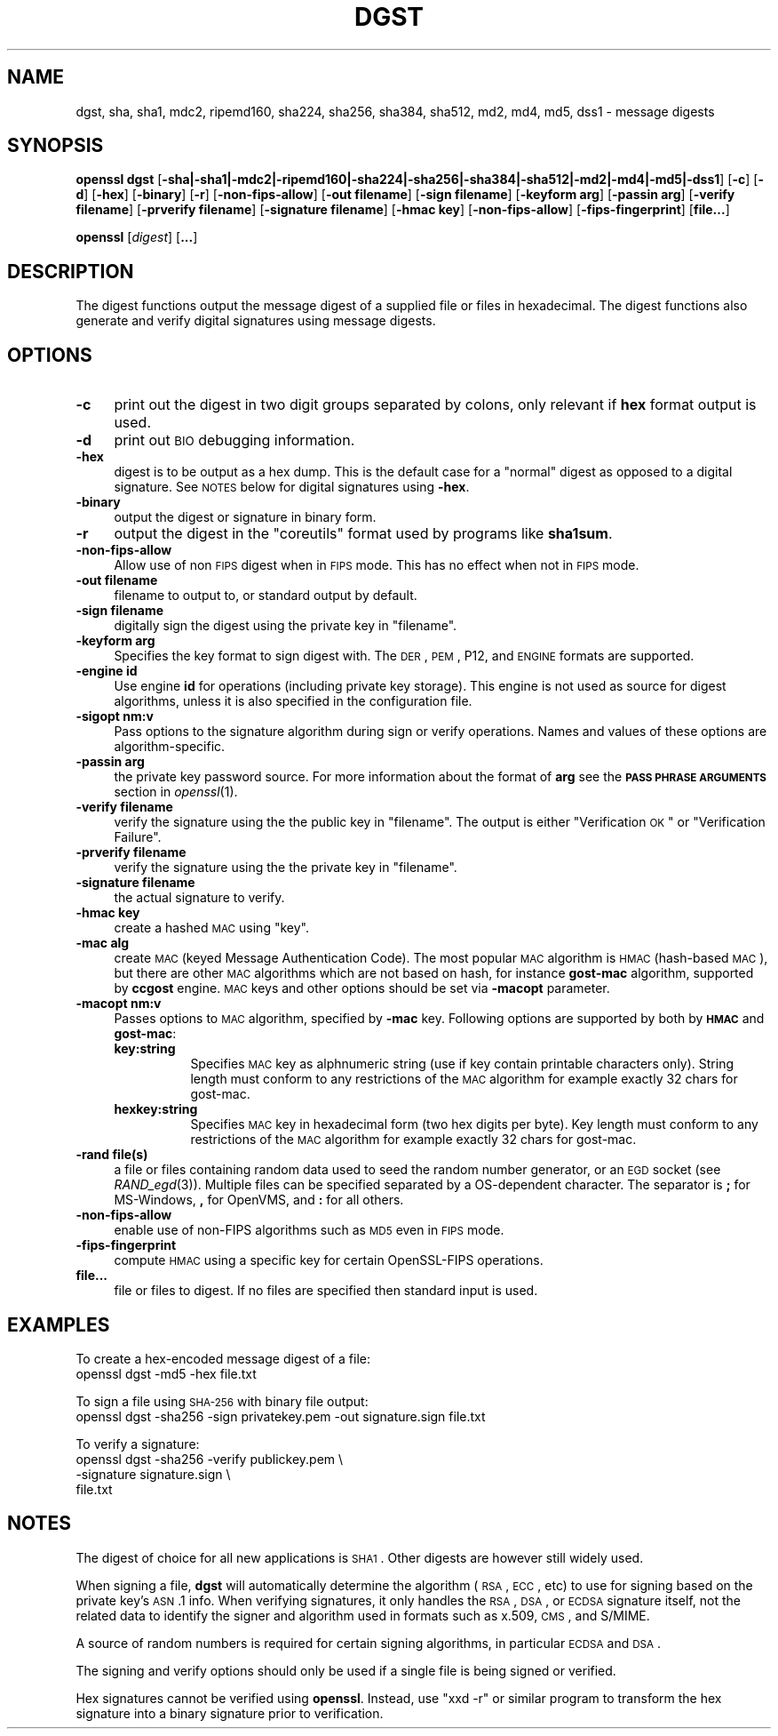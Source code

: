 .\" Automatically generated by Pod::Man 2.25 (Pod::Simple 3.16)
.\"
.\" Standard preamble:
.\" ========================================================================
.de Sp \" Vertical space (when we can't use .PP)
.if t .sp .5v
.if n .sp
..
.de Vb \" Begin verbatim text
.ft CW
.nf
.ne \\$1
..
.de Ve \" End verbatim text
.ft R
.fi
..
.\" Set up some character translations and predefined strings.  \*(-- will
.\" give an unbreakable dash, \*(PI will give pi, \*(L" will give a left
.\" double quote, and \*(R" will give a right double quote.  \*(C+ will
.\" give a nicer C++.  Capital omega is used to do unbreakable dashes and
.\" therefore won't be available.  \*(C` and \*(C' expand to `' in nroff,
.\" nothing in troff, for use with C<>.
.tr \(*W-
.ds C+ C\v'-.1v'\h'-1p'\s-2+\h'-1p'+\s0\v'.1v'\h'-1p'
.ie n \{\
.    ds -- \(*W-
.    ds PI pi
.    if (\n(.H=4u)&(1m=24u) .ds -- \(*W\h'-12u'\(*W\h'-12u'-\" diablo 10 pitch
.    if (\n(.H=4u)&(1m=20u) .ds -- \(*W\h'-12u'\(*W\h'-8u'-\"  diablo 12 pitch
.    ds L" ""
.    ds R" ""
.    ds C` ""
.    ds C' ""
'br\}
.el\{\
.    ds -- \|\(em\|
.    ds PI \(*p
.    ds L" ``
.    ds R" ''
'br\}
.\"
.\" Escape single quotes in literal strings from groff's Unicode transform.
.ie \n(.g .ds Aq \(aq
.el       .ds Aq '
.\"
.\" If the F register is turned on, we'll generate index entries on stderr for
.\" titles (.TH), headers (.SH), subsections (.SS), items (.Ip), and index
.\" entries marked with X<> in POD.  Of course, you'll have to process the
.\" output yourself in some meaningful fashion.
.ie \nF \{\
.    de IX
.    tm Index:\\$1\t\\n%\t"\\$2"
..
.    nr % 0
.    rr F
.\}
.el \{\
.    de IX
..
.\}
.\"
.\" Accent mark definitions (@(#)ms.acc 1.5 88/02/08 SMI; from UCB 4.2).
.\" Fear.  Run.  Save yourself.  No user-serviceable parts.
.    \" fudge factors for nroff and troff
.if n \{\
.    ds #H 0
.    ds #V .8m
.    ds #F .3m
.    ds #[ \f1
.    ds #] \fP
.\}
.if t \{\
.    ds #H ((1u-(\\\\n(.fu%2u))*.13m)
.    ds #V .6m
.    ds #F 0
.    ds #[ \&
.    ds #] \&
.\}
.    \" simple accents for nroff and troff
.if n \{\
.    ds ' \&
.    ds ` \&
.    ds ^ \&
.    ds , \&
.    ds ~ ~
.    ds /
.\}
.if t \{\
.    ds ' \\k:\h'-(\\n(.wu*8/10-\*(#H)'\'\h"|\\n:u"
.    ds ` \\k:\h'-(\\n(.wu*8/10-\*(#H)'\`\h'|\\n:u'
.    ds ^ \\k:\h'-(\\n(.wu*10/11-\*(#H)'^\h'|\\n:u'
.    ds , \\k:\h'-(\\n(.wu*8/10)',\h'|\\n:u'
.    ds ~ \\k:\h'-(\\n(.wu-\*(#H-.1m)'~\h'|\\n:u'
.    ds / \\k:\h'-(\\n(.wu*8/10-\*(#H)'\z\(sl\h'|\\n:u'
.\}
.    \" troff and (daisy-wheel) nroff accents
.ds : \\k:\h'-(\\n(.wu*8/10-\*(#H+.1m+\*(#F)'\v'-\*(#V'\z.\h'.2m+\*(#F'.\h'|\\n:u'\v'\*(#V'
.ds 8 \h'\*(#H'\(*b\h'-\*(#H'
.ds o \\k:\h'-(\\n(.wu+\w'\(de'u-\*(#H)/2u'\v'-.3n'\*(#[\z\(de\v'.3n'\h'|\\n:u'\*(#]
.ds d- \h'\*(#H'\(pd\h'-\w'~'u'\v'-.25m'\f2\(hy\fP\v'.25m'\h'-\*(#H'
.ds D- D\\k:\h'-\w'D'u'\v'-.11m'\z\(hy\v'.11m'\h'|\\n:u'
.ds th \*(#[\v'.3m'\s+1I\s-1\v'-.3m'\h'-(\w'I'u*2/3)'\s-1o\s+1\*(#]
.ds Th \*(#[\s+2I\s-2\h'-\w'I'u*3/5'\v'-.3m'o\v'.3m'\*(#]
.ds ae a\h'-(\w'a'u*4/10)'e
.ds Ae A\h'-(\w'A'u*4/10)'E
.    \" corrections for vroff
.if v .ds ~ \\k:\h'-(\\n(.wu*9/10-\*(#H)'\s-2\u~\d\s+2\h'|\\n:u'
.if v .ds ^ \\k:\h'-(\\n(.wu*10/11-\*(#H)'\v'-.4m'^\v'.4m'\h'|\\n:u'
.    \" for low resolution devices (crt and lpr)
.if \n(.H>23 .if \n(.V>19 \
\{\
.    ds : e
.    ds 8 ss
.    ds o a
.    ds d- d\h'-1'\(ga
.    ds D- D\h'-1'\(hy
.    ds th \o'bp'
.    ds Th \o'LP'
.    ds ae ae
.    ds Ae AE
.\}
.rm #[ #] #H #V #F C
.\" ========================================================================
.\"
.IX Title "DGST 1"
.TH DGST 1 "2016-05-03" "1.0.2h" "OpenSSL"
.\" For nroff, turn off justification.  Always turn off hyphenation; it makes
.\" way too many mistakes in technical documents.
.if n .ad l
.nh
.SH "NAME"
dgst, sha, sha1, mdc2, ripemd160, sha224, sha256, sha384, sha512, md2, md4, md5, dss1 \- message digests
.SH "SYNOPSIS"
.IX Header "SYNOPSIS"
\&\fBopenssl\fR \fBdgst\fR 
[\fB\-sha|\-sha1|\-mdc2|\-ripemd160|\-sha224|\-sha256|\-sha384|\-sha512|\-md2|\-md4|\-md5|\-dss1\fR]
[\fB\-c\fR]
[\fB\-d\fR]
[\fB\-hex\fR]
[\fB\-binary\fR]
[\fB\-r\fR]
[\fB\-non\-fips\-allow\fR]
[\fB\-out filename\fR]
[\fB\-sign filename\fR]
[\fB\-keyform arg\fR]
[\fB\-passin arg\fR]
[\fB\-verify filename\fR]
[\fB\-prverify filename\fR]
[\fB\-signature filename\fR]
[\fB\-hmac key\fR]
[\fB\-non\-fips\-allow\fR]
[\fB\-fips\-fingerprint\fR]
[\fBfile...\fR]
.PP
\&\fBopenssl\fR
[\fIdigest\fR]
[\fB...\fR]
.SH "DESCRIPTION"
.IX Header "DESCRIPTION"
The digest functions output the message digest of a supplied file or files
in hexadecimal.  The digest functions also generate and verify digital
signatures using message digests.
.SH "OPTIONS"
.IX Header "OPTIONS"
.IP "\fB\-c\fR" 4
.IX Item "-c"
print out the digest in two digit groups separated by colons, only relevant if
\&\fBhex\fR format output is used.
.IP "\fB\-d\fR" 4
.IX Item "-d"
print out \s-1BIO\s0 debugging information.
.IP "\fB\-hex\fR" 4
.IX Item "-hex"
digest is to be output as a hex dump. This is the default case for a \*(L"normal\*(R"
digest as opposed to a digital signature.  See \s-1NOTES\s0 below for digital
signatures using \fB\-hex\fR.
.IP "\fB\-binary\fR" 4
.IX Item "-binary"
output the digest or signature in binary form.
.IP "\fB\-r\fR" 4
.IX Item "-r"
output the digest in the \*(L"coreutils\*(R" format used by programs like \fBsha1sum\fR.
.IP "\fB\-non\-fips\-allow\fR" 4
.IX Item "-non-fips-allow"
Allow use of non \s-1FIPS\s0 digest when in \s-1FIPS\s0 mode.  This has no effect when not in
\&\s-1FIPS\s0 mode.
.IP "\fB\-out filename\fR" 4
.IX Item "-out filename"
filename to output to, or standard output by default.
.IP "\fB\-sign filename\fR" 4
.IX Item "-sign filename"
digitally sign the digest using the private key in \*(L"filename\*(R".
.IP "\fB\-keyform arg\fR" 4
.IX Item "-keyform arg"
Specifies the key format to sign digest with. The \s-1DER\s0, \s-1PEM\s0, P12,
and \s-1ENGINE\s0 formats are supported.
.IP "\fB\-engine id\fR" 4
.IX Item "-engine id"
Use engine \fBid\fR for operations (including private key storage).
This engine is not used as source for digest algorithms, unless it is
also specified in the configuration file.
.IP "\fB\-sigopt nm:v\fR" 4
.IX Item "-sigopt nm:v"
Pass options to the signature algorithm during sign or verify operations.
Names and values of these options are algorithm-specific.
.IP "\fB\-passin arg\fR" 4
.IX Item "-passin arg"
the private key password source. For more information about the format of \fBarg\fR
see the \fB\s-1PASS\s0 \s-1PHRASE\s0 \s-1ARGUMENTS\s0\fR section in \fIopenssl\fR\|(1).
.IP "\fB\-verify filename\fR" 4
.IX Item "-verify filename"
verify the signature using the the public key in \*(L"filename\*(R".
The output is either \*(L"Verification \s-1OK\s0\*(R" or \*(L"Verification Failure\*(R".
.IP "\fB\-prverify filename\fR" 4
.IX Item "-prverify filename"
verify the signature using the  the private key in \*(L"filename\*(R".
.IP "\fB\-signature filename\fR" 4
.IX Item "-signature filename"
the actual signature to verify.
.IP "\fB\-hmac key\fR" 4
.IX Item "-hmac key"
create a hashed \s-1MAC\s0 using \*(L"key\*(R".
.IP "\fB\-mac alg\fR" 4
.IX Item "-mac alg"
create \s-1MAC\s0 (keyed Message Authentication Code). The most popular \s-1MAC\s0
algorithm is \s-1HMAC\s0 (hash-based \s-1MAC\s0), but there are other \s-1MAC\s0 algorithms
which are not based on hash, for instance \fBgost-mac\fR algorithm,
supported by \fBccgost\fR engine. \s-1MAC\s0 keys and other options should be set
via \fB\-macopt\fR parameter.
.IP "\fB\-macopt nm:v\fR" 4
.IX Item "-macopt nm:v"
Passes options to \s-1MAC\s0 algorithm, specified by \fB\-mac\fR key.
Following options are supported by both by \fB\s-1HMAC\s0\fR and \fBgost-mac\fR:
.RS 4
.IP "\fBkey:string\fR" 8
.IX Item "key:string"
Specifies \s-1MAC\s0 key as alphnumeric string (use if key contain printable
characters only). String length must conform to any restrictions of
the \s-1MAC\s0 algorithm for example exactly 32 chars for gost-mac.
.IP "\fBhexkey:string\fR" 8
.IX Item "hexkey:string"
Specifies \s-1MAC\s0 key in hexadecimal form (two hex digits per byte).
Key length must conform to any restrictions of the \s-1MAC\s0 algorithm
for example exactly 32 chars for gost-mac.
.RE
.RS 4
.RE
.IP "\fB\-rand file(s)\fR" 4
.IX Item "-rand file(s)"
a file or files containing random data used to seed the random number
generator, or an \s-1EGD\s0 socket (see \fIRAND_egd\fR\|(3)).
Multiple files can be specified separated by a OS-dependent character.
The separator is \fB;\fR for MS-Windows, \fB,\fR for OpenVMS, and \fB:\fR for
all others.
.IP "\fB\-non\-fips\-allow\fR" 4
.IX Item "-non-fips-allow"
enable use of non-FIPS algorithms such as \s-1MD5\s0 even in \s-1FIPS\s0 mode.
.IP "\fB\-fips\-fingerprint\fR" 4
.IX Item "-fips-fingerprint"
compute \s-1HMAC\s0 using a specific key
for certain OpenSSL-FIPS operations.
.IP "\fBfile...\fR" 4
.IX Item "file..."
file or files to digest. If no files are specified then standard input is
used.
.SH "EXAMPLES"
.IX Header "EXAMPLES"
To create a hex-encoded message digest of a file:
 openssl dgst \-md5 \-hex file.txt
.PP
To sign a file using \s-1SHA\-256\s0 with binary file output:
 openssl dgst \-sha256 \-sign privatekey.pem \-out signature.sign file.txt
.PP
To verify a signature:
 openssl dgst \-sha256 \-verify publickey.pem \e
 \-signature signature.sign \e
 file.txt
.SH "NOTES"
.IX Header "NOTES"
The digest of choice for all new applications is \s-1SHA1\s0. Other digests are
however still widely used.
.PP
When signing a file, \fBdgst\fR will automatically determine the algorithm
(\s-1RSA\s0, \s-1ECC\s0, etc) to use for signing based on the private key's \s-1ASN\s0.1 info.
When verifying signatures, it only handles the \s-1RSA\s0, \s-1DSA\s0, or \s-1ECDSA\s0 signature
itself, not the related data to identify the signer and algorithm used in
formats such as x.509, \s-1CMS\s0, and S/MIME.
.PP
A source of random numbers is required for certain signing algorithms, in
particular \s-1ECDSA\s0 and \s-1DSA\s0.
.PP
The signing and verify options should only be used if a single file is
being signed or verified.
.PP
Hex signatures cannot be verified using \fBopenssl\fR.  Instead, use \*(L"xxd \-r\*(R"
or similar program to transform the hex signature into a binary signature
prior to verification.
